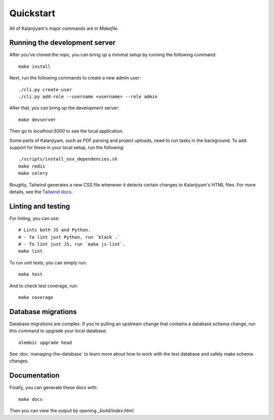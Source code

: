 Quickstart
==========

All of Kalanjiyam's major commands are in `Makefile`.


Running the development server
------------------------------

After you've cloned the repo, you can bring up a minimal setup by running the
following command::

    make install

Next, run the following commands to create a new admin user::

    ./cli.py create-user
    ./cli.py add-role --username <username> --role admin

After that, you can bring up the development server::

    make devserver

Then go to `localhost:5000` to see the local application.

Some parts of Kalanjiyam, such as PDF parsing and project uploads, need to run tasks in the background.
To add support for these in your local setup, run the following::

    ./scripts/install_osx_dependencies.sh
    make redis
    make celery

Roughly, Tailwind generates a new CSS file whenever it detects certain changes
to Kalanjiyam's HTML files. For more details, see the `Tailwind docs`_.

.. _Tailwind docs: https://tailwindcss.com/docs/


Linting and testing
-------------------

For linting, you can use::

    # Lints both JS and Python.
    # - To lint just Python, run `black .`
    # - To lint just JS, run `make js-lint`.
    make lint

To run unit tests, you can simply run::

    make test

And to check test coverage, run::

    make coverage


Database migrations
-------------------

Database migrations are complex. If you're pulling an upstream change that
contains a database schema change, run this command to upgrade your local
database::

    alembic upgrade head

See :doc:`managing-the-database` to learn more about how to work with the test
database and safely make schema changes.


Documentation
-------------

Finally, you can generate these docs with::

    make docs

Then you can view the output by opening `_build/index.html`.
